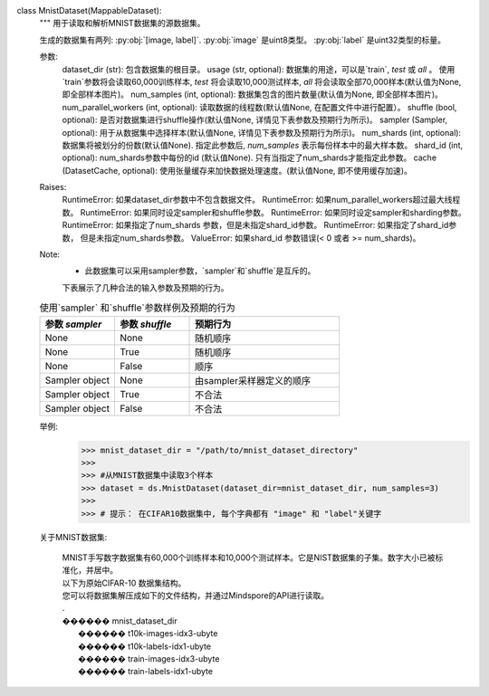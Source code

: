 class MnistDataset(MappableDataset):
    """
    用于读取和解析MNIST数据集的源数据集。

    生成的数据集有两列: :py:obj:`[image, label]`.
    :py:obj:`image` 是uint8类型。
    :py:obj:`label` 是uint32类型的标量。

    参数:
        dataset_dir (str): 包含数据集的根目录。
        usage (str, optional): 数据集的用途，可以是`train`, `test` 或 `all` 。 使用`train`参数将会读取60,000训练样本, `test` 将会读取10,000测试样本, `all` 将会读取全部70,000样本(默认值为None, 即全部样本图片)。
        num_samples (int, optional): 数据集包含的图片数量(默认值为None, 即全部样本图片)。
        num_parallel_workers (int, optional): 读取数据的线程数(默认值None, 在配置文件中进行配置）。
        shuffle (bool, optional): 是否对数据集进行shuffle操作(默认值None, 详情见下表参数及预期行为所示)。
        sampler (Sampler, optional): 用于从数据集中选择样本(默认值None, 详情见下表参数及预期行为所示)。
        num_shards (int, optional): 数据集将被划分的份数(默认值None). 指定此参数后, `num_samples` 表示每份样本中的最大样本数。
        shard_id (int, optional): num_shards参数中每份的id (默认值None). 只有当指定了num_shards才能指定此参数。
        cache (DatasetCache, optional): 使用张量缓存来加快数据处理速度。(默认值None, 即不使用缓存加速)。

    Raises:
        RuntimeError: 如果dataset_dir参数中不包含数据文件。
        RuntimeError: 如果num_parallel_workers超过最大线程数。
        RuntimeError: 如果同时设定sampler和shuffle参数。
        RuntimeError: 如果同时设定sampler和sharding参数。
        RuntimeError: 如果指定了num_shards 参数，但是未指定shard_id参数。
        RuntimeError: 如果指定了shard_id参数， 但是未指定num_shards参数。
        ValueError: 如果shard_id 参数错误(< 0 或者 >= num_shards)。

    Note:
        - 此数据集可以采用sampler参数，`sampler`和`shuffle`是互斥的。
        下表展示了几种合法的输入参数及预期的行为。

    .. list-table:: 使用`sampler` 和`shuffle`参数样例及预期的行为
       :widths: 25 25 50
       :header-rows: 1

       * - 参数 `sampler`
         - 参数 `shuffle`
         - 预期行为
       * - None
         - None
         - 随机顺序
       * - None
         - True
         - 随机顺序
       * - None
         - False
         - 顺序
       * - Sampler object
         - None
         - 由sampler采样器定义的顺序
       * - Sampler object
         - True
         - 不合法
       * - Sampler object
         - False
         - 不合法

    举例:
        >>> mnist_dataset_dir = "/path/to/mnist_dataset_directory"
        >>>
        >>> #从MNIST数据集中读取3个样本
        >>> dataset = ds.MnistDataset(dataset_dir=mnist_dataset_dir, num_samples=3)
        >>>
        >>> # 提示： 在CIFAR10数据集中, 每个字典都有 "image" 和 "label"关键字

    关于MNIST数据集:
    
        | MNIST手写数字数据集有60,000个训练样本和10,000个测试样本。它是NIST数据集的子集。数字大小已被标准化，并居中。

        | 以下为原始CIFAR-10 数据集结构。
        | 您可以将数据集解压成如下的文件结构，并通过Mindspore的API进行读取。
        | .
        | ������ mnist_dataset_dir
        |      ������ t10k-images-idx3-ubyte
        |      ������ t10k-labels-idx1-ubyte
        |      ������ train-images-idx3-ubyte
        |      ������ train-labels-idx1-ubyte
